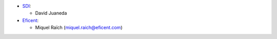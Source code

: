 * `SDI <https://www.sdi.es>`_:

  * David Juaneda

* `Eficent <https://www.eficent.com>`_:

  * Miquel Raïch (miquel.raich@eficent.com)
